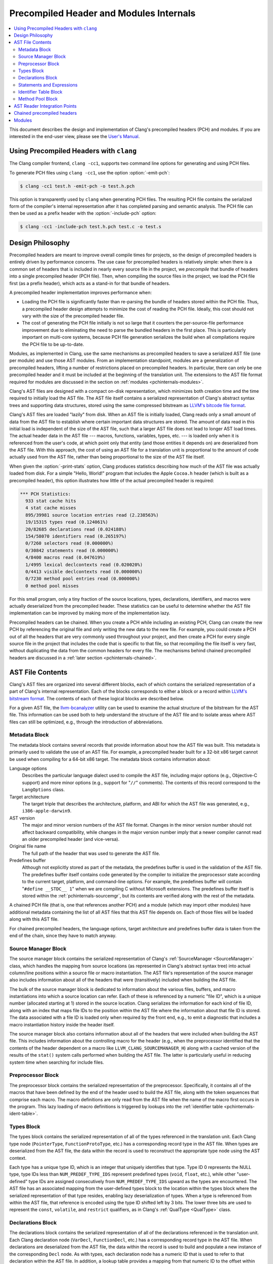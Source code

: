 ========================================
Precompiled Header and Modules Internals
========================================

.. contents::
   :local:

This document describes the design and implementation of Clang's precompiled
headers (PCH) and modules.  If you are interested in the end-user view, please
see the `User's Manual <UsersManual.html#precompiledheaders>`_.

Using Precompiled Headers with ``clang``
----------------------------------------

The Clang compiler frontend, ``clang -cc1``, supports two command line options
for generating and using PCH files.

To generate PCH files using ``clang -cc1``, use the option :option:`-emit-pch`:

.. code-block:: bash

  $ clang -cc1 test.h -emit-pch -o test.h.pch

This option is transparently used by ``clang`` when generating PCH files.  The
resulting PCH file contains the serialized form of the compiler's internal
representation after it has completed parsing and semantic analysis.  The PCH
file can then be used as a prefix header with the :option:`-include-pch`
option:

.. code-block:: bash

  $ clang -cc1 -include-pch test.h.pch test.c -o test.s

Design Philosophy
-----------------

Precompiled headers are meant to improve overall compile times for projects, so
the design of precompiled headers is entirely driven by performance concerns.
The use case for precompiled headers is relatively simple: when there is a
common set of headers that is included in nearly every source file in the
project, we *precompile* that bundle of headers into a single precompiled
header (PCH file).  Then, when compiling the source files in the project, we
load the PCH file first (as a prefix header), which acts as a stand-in for that
bundle of headers.

A precompiled header implementation improves performance when:

* Loading the PCH file is significantly faster than re-parsing the bundle of
  headers stored within the PCH file.  Thus, a precompiled header design
  attempts to minimize the cost of reading the PCH file.  Ideally, this cost
  should not vary with the size of the precompiled header file.

* The cost of generating the PCH file initially is not so large that it
  counters the per-source-file performance improvement due to eliminating the
  need to parse the bundled headers in the first place.  This is particularly
  important on multi-core systems, because PCH file generation serializes the
  build when all compilations require the PCH file to be up-to-date.

Modules, as implemented in Clang, use the same mechanisms as precompiled
headers to save a serialized AST file (one per module) and use those AST
modules.  From an implementation standpoint, modules are a generalization of
precompiled headers, lifting a number of restrictions placed on precompiled
headers.  In particular, there can only be one precompiled header and it must
be included at the beginning of the translation unit.  The extensions to the
AST file format required for modules are discussed in the section on
:ref:`modules <pchinternals-modules>`.

Clang's AST files are designed with a compact on-disk representation, which
minimizes both creation time and the time required to initially load the AST
file.  The AST file itself contains a serialized representation of Clang's
abstract syntax trees and supporting data structures, stored using the same
compressed bitstream as `LLVM's bitcode file format
<http://llvm.org/docs/BitCodeFormat.html>`_.

Clang's AST files are loaded "lazily" from disk.  When an AST file is initially
loaded, Clang reads only a small amount of data from the AST file to establish
where certain important data structures are stored.  The amount of data read in
this initial load is independent of the size of the AST file, such that a
larger AST file does not lead to longer AST load times.  The actual header data
in the AST file --- macros, functions, variables, types, etc. --- is loaded
only when it is referenced from the user's code, at which point only that
entity (and those entities it depends on) are deserialized from the AST file.
With this approach, the cost of using an AST file for a translation unit is
proportional to the amount of code actually used from the AST file, rather than
being proportional to the size of the AST file itself.

When given the :option:`-print-stats` option, Clang produces statistics
describing how much of the AST file was actually loaded from disk.  For a
simple "Hello, World!" program that includes the Apple ``Cocoa.h`` header
(which is built as a precompiled header), this option illustrates how little of
the actual precompiled header is required:

.. code-block:: none

  *** PCH Statistics:
    933 stat cache hits
    4 stat cache misses
    895/39981 source location entries read (2.238563%)
    19/15315 types read (0.124061%)
    20/82685 declarations read (0.024188%)
    154/58070 identifiers read (0.265197%)
    0/7260 selectors read (0.000000%)
    0/30842 statements read (0.000000%)
    4/8400 macros read (0.047619%)
    1/4995 lexical declcontexts read (0.020020%)
    0/4413 visible declcontexts read (0.000000%)
    0/7230 method pool entries read (0.000000%)
    0 method pool misses

For this small program, only a tiny fraction of the source locations, types,
declarations, identifiers, and macros were actually deserialized from the
precompiled header.  These statistics can be useful to determine whether the
AST file implementation can be improved by making more of the implementation
lazy.

Precompiled headers can be chained.  When you create a PCH while including an
existing PCH, Clang can create the new PCH by referencing the original file and
only writing the new data to the new file.  For example, you could create a PCH
out of all the headers that are very commonly used throughout your project, and
then create a PCH for every single source file in the project that includes the
code that is specific to that file, so that recompiling the file itself is very
fast, without duplicating the data from the common headers for every file.  The
mechanisms behind chained precompiled headers are discussed in a :ref:`later
section <pchinternals-chained>`.

AST File Contents
-----------------

Clang's AST files are organized into several different blocks, each of which
contains the serialized representation of a part of Clang's internal
representation.  Each of the blocks corresponds to either a block or a record
within `LLVM's bitstream format <http://llvm.org/docs/BitCodeFormat.html>`_.
The contents of each of these logical blocks are described below.

.. image:: PCHLayout.png

For a given AST file, the `llvm-bcanalyzer
<http://llvm.org/docs/CommandGuide/llvm-bcanalyzer.html>`_ utility can be used
to examine the actual structure of the bitstream for the AST file.  This
information can be used both to help understand the structure of the AST file
and to isolate areas where AST files can still be optimized, e.g., through the
introduction of abbreviations.

Metadata Block
^^^^^^^^^^^^^^

The metadata block contains several records that provide information about how
the AST file was built.  This metadata is primarily used to validate the use of
an AST file.  For example, a precompiled header built for a 32-bit x86 target
cannot be used when compiling for a 64-bit x86 target.  The metadata block
contains information about:

Language options
  Describes the particular language dialect used to compile the AST file,
  including major options (e.g., Objective-C support) and more minor options
  (e.g., support for "``//``" comments).  The contents of this record correspond to
  the ``LangOptions`` class.

Target architecture
  The target triple that describes the architecture, platform, and ABI for
  which the AST file was generated, e.g., ``i386-apple-darwin9``.

AST version
  The major and minor version numbers of the AST file format.  Changes in the
  minor version number should not affect backward compatibility, while changes
  in the major version number imply that a newer compiler cannot read an older
  precompiled header (and vice-versa).

Original file name
  The full path of the header that was used to generate the AST file.

Predefines buffer
  Although not explicitly stored as part of the metadata, the predefines buffer
  is used in the validation of the AST file.  The predefines buffer itself
  contains code generated by the compiler to initialize the preprocessor state
  according to the current target, platform, and command-line options.  For
  example, the predefines buffer will contain "``#define __STDC__ 1``" when we
  are compiling C without Microsoft extensions.  The predefines buffer itself
  is stored within the :ref:`pchinternals-sourcemgr`, but its contents are
  verified along with the rest of the metadata.

A chained PCH file (that is, one that references another PCH) and a module
(which may import other modules) have additional metadata containing the list
of all AST files that this AST file depends on.  Each of those files will be
loaded along with this AST file.

For chained precompiled headers, the language options, target architecture and
predefines buffer data is taken from the end of the chain, since they have to
match anyway.

.. _pchinternals-sourcemgr:

Source Manager Block
^^^^^^^^^^^^^^^^^^^^

The source manager block contains the serialized representation of Clang's
:ref:`SourceManager <SourceManager>` class, which handles the mapping from
source locations (as represented in Clang's abstract syntax tree) into actual
column/line positions within a source file or macro instantiation.  The AST
file's representation of the source manager also includes information about all
of the headers that were (transitively) included when building the AST file.

The bulk of the source manager block is dedicated to information about the
various files, buffers, and macro instantiations into which a source location
can refer.  Each of these is referenced by a numeric "file ID", which is a
unique number (allocated starting at 1) stored in the source location.  Clang
serializes the information for each kind of file ID, along with an index that
maps file IDs to the position within the AST file where the information about
that file ID is stored.  The data associated with a file ID is loaded only when
required by the front end, e.g., to emit a diagnostic that includes a macro
instantiation history inside the header itself.

The source manager block also contains information about all of the headers
that were included when building the AST file.  This includes information about
the controlling macro for the header (e.g., when the preprocessor identified
that the contents of the header dependent on a macro like
``LLVM_CLANG_SOURCEMANAGER_H``) along with a cached version of the results of
the ``stat()`` system calls performed when building the AST file.  The latter
is particularly useful in reducing system time when searching for include
files.

.. _pchinternals-preprocessor:

Preprocessor Block
^^^^^^^^^^^^^^^^^^

The preprocessor block contains the serialized representation of the
preprocessor.  Specifically, it contains all of the macros that have been
defined by the end of the header used to build the AST file, along with the
token sequences that comprise each macro.  The macro definitions are only read
from the AST file when the name of the macro first occurs in the program.  This
lazy loading of macro definitions is triggered by lookups into the
:ref:`identifier table <pchinternals-ident-table>`.

.. _pchinternals-types:

Types Block
^^^^^^^^^^^

The types block contains the serialized representation of all of the types
referenced in the translation unit.  Each Clang type node (``PointerType``,
``FunctionProtoType``, etc.) has a corresponding record type in the AST file.
When types are deserialized from the AST file, the data within the record is
used to reconstruct the appropriate type node using the AST context.

Each type has a unique type ID, which is an integer that uniquely identifies
that type.  Type ID 0 represents the NULL type, type IDs less than
``NUM_PREDEF_TYPE_IDS`` represent predefined types (``void``, ``float``, etc.),
while other "user-defined" type IDs are assigned consecutively from
``NUM_PREDEF_TYPE_IDS`` upward as the types are encountered.  The AST file has
an associated mapping from the user-defined types block to the location within
the types block where the serialized representation of that type resides,
enabling lazy deserialization of types.  When a type is referenced from within
the AST file, that reference is encoded using the type ID shifted left by 3
bits.  The lower three bits are used to represent the ``const``, ``volatile``,
and ``restrict`` qualifiers, as in Clang's :ref:`QualType <QualType>` class.

.. _pchinternals-decls:

Declarations Block
^^^^^^^^^^^^^^^^^^

The declarations block contains the serialized representation of all of the
declarations referenced in the translation unit.  Each Clang declaration node
(``VarDecl``, ``FunctionDecl``, etc.) has a corresponding record type in the
AST file.  When declarations are deserialized from the AST file, the data
within the record is used to build and populate a new instance of the
corresponding ``Decl`` node.  As with types, each declaration node has a
numeric ID that is used to refer to that declaration within the AST file.  In
addition, a lookup table provides a mapping from that numeric ID to the offset
within the precompiled header where that declaration is described.

Declarations in Clang's abstract syntax trees are stored hierarchically.  At
the top of the hierarchy is the translation unit (``TranslationUnitDecl``),
which contains all of the declarations in the translation unit but is not
actually written as a specific declaration node.  Its child declarations (such
as functions or struct types) may also contain other declarations inside them,
and so on.  Within Clang, each declaration is stored within a :ref:`declaration
context <DeclContext>`, as represented by the ``DeclContext`` class.
Declaration contexts provide the mechanism to perform name lookup within a
given declaration (e.g., find the member named ``x`` in a structure) and
iterate over the declarations stored within a context (e.g., iterate over all
of the fields of a structure for structure layout).

In Clang's AST file format, deserializing a declaration that is a
``DeclContext`` is a separate operation from deserializing all of the
declarations stored within that declaration context.  Therefore, Clang will
deserialize the translation unit declaration without deserializing the
declarations within that translation unit.  When required, the declarations
stored within a declaration context will be deserialized.  There are two
representations of the declarations within a declaration context, which
correspond to the name-lookup and iteration behavior described above:

* When the front end performs name lookup to find a name ``x`` within a given
  declaration context (for example, during semantic analysis of the expression
  ``p->x``, where ``p``'s type is defined in the precompiled header), Clang
  refers to an on-disk hash table that maps from the names within that
  declaration context to the declaration IDs that represent each visible
  declaration with that name.  The actual declarations will then be
  deserialized to provide the results of name lookup.
* When the front end performs iteration over all of the declarations within a
  declaration context, all of those declarations are immediately
  de-serialized.  For large declaration contexts (e.g., the translation unit),
  this operation is expensive; however, large declaration contexts are not
  traversed in normal compilation, since such a traversal is unnecessary.
  However, it is common for the code generator and semantic analysis to
  traverse declaration contexts for structs, classes, unions, and
  enumerations, although those contexts contain relatively few declarations in
  the common case.

Statements and Expressions
^^^^^^^^^^^^^^^^^^^^^^^^^^

Statements and expressions are stored in the AST file in both the :ref:`types
<pchinternals-types>` and the :ref:`declarations <pchinternals-decls>` blocks,
because every statement or expression will be associated with either a type or
declaration.  The actual statement and expression records are stored
immediately following the declaration or type that owns the statement or
expression.  For example, the statement representing the body of a function
will be stored directly following the declaration of the function.

As with types and declarations, each statement and expression kind in Clang's
abstract syntax tree (``ForStmt``, ``CallExpr``, etc.) has a corresponding
record type in the AST file, which contains the serialized representation of
that statement or expression.  Each substatement or subexpression within an
expression is stored as a separate record (which keeps most records to a fixed
size).  Within the AST file, the subexpressions of an expression are stored, in
reverse order, prior to the expression that owns those expression, using a form
of `Reverse Polish Notation
<http://en.wikipedia.org/wiki/Reverse_Polish_notation>`_.  For example, an
expression ``3 - 4 + 5`` would be represented as follows:

+-----------------------+
| ``IntegerLiteral(5)`` |
+-----------------------+
| ``IntegerLiteral(4)`` |
+-----------------------+
| ``IntegerLiteral(3)`` |
+-----------------------+
| ``IntegerLiteral(-)`` |
+-----------------------+
| ``IntegerLiteral(+)`` |
+-----------------------+
|       ``STOP``        |
+-----------------------+

When reading this representation, Clang evaluates each expression record it
encounters, builds the appropriate abstract syntax tree node, and then pushes
that expression on to a stack.  When a record contains *N* subexpressions ---
``BinaryOperator`` has two of them --- those expressions are popped from the
top of the stack.  The special STOP code indicates that we have reached the end
of a serialized expression or statement; other expression or statement records
may follow, but they are part of a different expression.

.. _pchinternals-ident-table:

Identifier Table Block
^^^^^^^^^^^^^^^^^^^^^^

The identifier table block contains an on-disk hash table that maps each
identifier mentioned within the AST file to the serialized representation of
the identifier's information (e.g, the ``IdentifierInfo`` structure).  The
serialized representation contains:

* The actual identifier string.
* Flags that describe whether this identifier is the name of a built-in, a
  poisoned identifier, an extension token, or a macro.
* If the identifier names a macro, the offset of the macro definition within
  the :ref:`pchinternals-preprocessor`.
* If the identifier names one or more declarations visible from translation
  unit scope, the :ref:`declaration IDs <pchinternals-decls>` of these
  declarations.

When an AST file is loaded, the AST file reader mechanism introduces itself
into the identifier table as an external lookup source.  Thus, when the user
program refers to an identifier that has not yet been seen, Clang will perform
a lookup into the identifier table.  If an identifier is found, its contents
(macro definitions, flags, top-level declarations, etc.) will be deserialized,
at which point the corresponding ``IdentifierInfo`` structure will have the
same contents it would have after parsing the headers in the AST file.

Within the AST file, the identifiers used to name declarations are represented
with an integral value.  A separate table provides a mapping from this integral
value (the identifier ID) to the location within the on-disk hash table where
that identifier is stored.  This mapping is used when deserializing the name of
a declaration, the identifier of a token, or any other construct in the AST
file that refers to a name.

.. _pchinternals-method-pool:

Method Pool Block
^^^^^^^^^^^^^^^^^

The method pool block is represented as an on-disk hash table that serves two
purposes: it provides a mapping from the names of Objective-C selectors to the
set of Objective-C instance and class methods that have that particular
selector (which is required for semantic analysis in Objective-C) and also
stores all of the selectors used by entities within the AST file.  The design
of the method pool is similar to that of the :ref:`identifier table
<pchinternals-ident-table>`: the first time a particular selector is formed
during the compilation of the program, Clang will search in the on-disk hash
table of selectors; if found, Clang will read the Objective-C methods
associated with that selector into the appropriate front-end data structure
(``Sema::InstanceMethodPool`` and ``Sema::FactoryMethodPool`` for instance and
class methods, respectively).

As with identifiers, selectors are represented by numeric values within the AST
file.  A separate index maps these numeric selector values to the offset of the
selector within the on-disk hash table, and will be used when de-serializing an
Objective-C method declaration (or other Objective-C construct) that refers to
the selector.

AST Reader Integration Points
-----------------------------

The "lazy" deserialization behavior of AST files requires their integration
into several completely different submodules of Clang.  For example, lazily
deserializing the declarations during name lookup requires that the name-lookup
routines be able to query the AST file to find entities stored there.

For each Clang data structure that requires direct interaction with the AST
reader logic, there is an abstract class that provides the interface between
the two modules.  The ``ASTReader`` class, which handles the loading of an AST
file, inherits from all of these abstract classes to provide lazy
deserialization of Clang's data structures.  ``ASTReader`` implements the
following abstract classes:

``StatSysCallCache``
  This abstract interface is associated with the ``FileManager`` class, and is
  used whenever the file manager is going to perform a ``stat()`` system call.

``ExternalSLocEntrySource``
  This abstract interface is associated with the ``SourceManager`` class, and
  is used whenever the :ref:`source manager <pchinternals-sourcemgr>` needs to
  load the details of a file, buffer, or macro instantiation.

``IdentifierInfoLookup``
  This abstract interface is associated with the ``IdentifierTable`` class, and
  is used whenever the program source refers to an identifier that has not yet
  been seen.  In this case, the AST reader searches for this identifier within
  its :ref:`identifier table <pchinternals-ident-table>` to load any top-level
  declarations or macros associated with that identifier.

``ExternalASTSource``
  This abstract interface is associated with the ``ASTContext`` class, and is
  used whenever the abstract syntax tree nodes need to loaded from the AST
  file.  It provides the ability to de-serialize declarations and types
  identified by their numeric values, read the bodies of functions when
  required, and read the declarations stored within a declaration context
  (either for iteration or for name lookup).

``ExternalSemaSource``
  This abstract interface is associated with the ``Sema`` class, and is used
  whenever semantic analysis needs to read information from the :ref:`global
  method pool <pchinternals-method-pool>`.

.. _pchinternals-chained:

Chained precompiled headers
---------------------------

Chained precompiled headers were initially intended to improve the performance
of IDE-centric operations such as syntax highlighting and code completion while
a particular source file is being edited by the user.  To minimize the amount
of reparsing required after a change to the file, a form of precompiled header
--- called a precompiled *preamble* --- is automatically generated by parsing
all of the headers in the source file, up to and including the last
``#include``.  When only the source file changes (and none of the headers it
depends on), reparsing of that source file can use the precompiled preamble and
start parsing after the ``#include``\ s, so parsing time is proportional to the
size of the source file (rather than all of its includes).  However, the
compilation of that translation unit may already use a precompiled header: in
this case, Clang will create the precompiled preamble as a chained precompiled
header that refers to the original precompiled header.  This drastically
reduces the time needed to serialize the precompiled preamble for use in
reparsing.

Chained precompiled headers get their name because each precompiled header can
depend on one other precompiled header, forming a chain of dependencies.  A
translation unit will then include the precompiled header that starts the chain
(i.e., nothing depends on it).  This linearity of dependencies is important for
the semantic model of chained precompiled headers, because the most-recent
precompiled header can provide information that overrides the information
provided by the precompiled headers it depends on, just like a header file
``B.h`` that includes another header ``A.h`` can modify the state produced by
parsing ``A.h``, e.g., by ``#undef``'ing a macro defined in ``A.h``.

There are several ways in which chained precompiled headers generalize the AST
file model:

Numbering of IDs
  Many different kinds of entities --- identifiers, declarations, types, etc.
  --- have ID numbers that start at 1 or some other predefined constant and
  grow upward.  Each precompiled header records the maximum ID number it has
  assigned in each category.  Then, when a new precompiled header is generated
  that depends on (chains to) another precompiled header, it will start
  counting at the next available ID number.  This way, one can determine, given
  an ID number, which AST file actually contains the entity.

Name lookup
  When writing a chained precompiled header, Clang attempts to write only
  information that has changed from the precompiled header on which it is
  based.  This changes the lookup algorithm for the various tables, such as the
  :ref:`identifier table <pchinternals-ident-table>`: the search starts at the
  most-recent precompiled header.  If no entry is found, lookup then proceeds
  to the identifier table in the precompiled header it depends on, and so one.
  Once a lookup succeeds, that result is considered definitive, overriding any
  results from earlier precompiled headers.

Update records
  There are various ways in which a later precompiled header can modify the
  entities described in an earlier precompiled header.  For example, later
  precompiled headers can add entries into the various name-lookup tables for
  the translation unit or namespaces, or add new categories to an Objective-C
  class.  Each of these updates is captured in an "update record" that is
  stored in the chained precompiled header file and will be loaded along with
  the original entity.

.. _pchinternals-modules:

Modules
-------

Modules generalize the chained precompiled header model yet further, from a
linear chain of precompiled headers to an arbitrary directed acyclic graph
(DAG) of AST files.  All of the same techniques used to make chained
precompiled headers work --- ID number, name lookup, update records --- are
shared with modules.  However, the DAG nature of modules introduce a number of
additional complications to the model:

Numbering of IDs
  The simple, linear numbering scheme used in chained precompiled headers falls
  apart with the module DAG, because different modules may end up with
  different numbering schemes for entities they imported from common shared
  modules.  To account for this, each module file provides information about
  which modules it depends on and which ID numbers it assigned to the entities
  in those modules, as well as which ID numbers it took for its own new
  entities.  The AST reader then maps these "local" ID numbers into a "global"
  ID number space for the current translation unit, providing a 1-1 mapping
  between entities (in whatever AST file they inhabit) and global ID numbers.
  If that translation unit is then serialized into an AST file, this mapping
  will be stored for use when the AST file is imported.

Declaration merging
  It is possible for a given entity (from the language's perspective) to be
  declared multiple times in different places.  For example, two different
  headers can have the declaration of ``printf`` or could forward-declare
  ``struct stat``.  If each of those headers is included in a module, and some
  third party imports both of those modules, there is a potentially serious
  problem: name lookup for ``printf`` or ``struct stat`` will find both
  declarations, but the AST nodes are unrelated.  This would result in a
  compilation error, due to an ambiguity in name lookup.  Therefore, the AST
  reader performs declaration merging according to the appropriate language
  semantics, ensuring that the two disjoint declarations are merged into a
  single redeclaration chain (with a common canonical declaration), so that it
  is as if one of the headers had been included before the other.

Name Visibility
  Modules allow certain names that occur during module creation to be "hidden",
  so that they are not part of the public interface of the module and are not
  visible to its clients.  The AST reader maintains a "visible" bit on various
  AST nodes (declarations, macros, etc.) to indicate whether that particular
  AST node is currently visible; the various name lookup mechanisms in Clang
  inspect the visible bit to determine whether that entity, which is still in
  the AST (because other, visible AST nodes may depend on it), can actually be
  found by name lookup.  When a new (sub)module is imported, it may make
  existing, non-visible, already-deserialized AST nodes visible; it is the
  responsibility of the AST reader to find and update these AST nodes when it
  is notified of the import.

